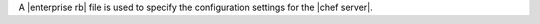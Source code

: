 .. The contents of this file are included in multiple topics.
.. This file should not be changed in a way that hinders its ability to appear in multiple documentation sets.

A |enterprise rb| file is used to specify the configuration settings for the |chef server|.